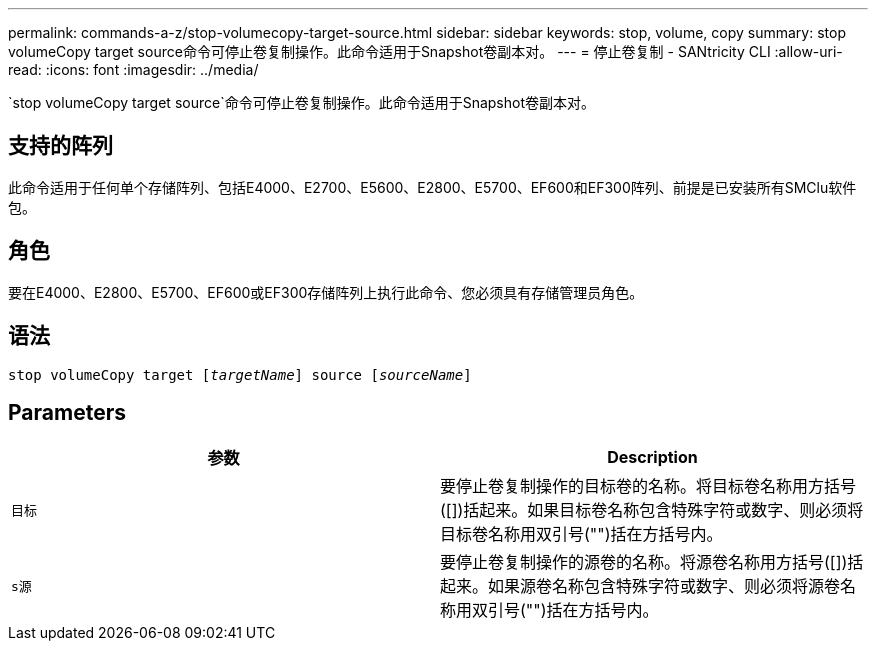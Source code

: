 ---
permalink: commands-a-z/stop-volumecopy-target-source.html 
sidebar: sidebar 
keywords: stop, volume, copy 
summary: stop volumeCopy target source命令可停止卷复制操作。此命令适用于Snapshot卷副本对。 
---
= 停止卷复制 - SANtricity CLI
:allow-uri-read: 
:icons: font
:imagesdir: ../media/


[role="lead"]
`stop volumeCopy target source`命令可停止卷复制操作。此命令适用于Snapshot卷副本对。



== 支持的阵列

此命令适用于任何单个存储阵列、包括E4000、E2700、E5600、E2800、E5700、EF600和EF300阵列、前提是已安装所有SMClu软件包。



== 角色

要在E4000、E2800、E5700、EF600或EF300存储阵列上执行此命令、您必须具有存储管理员角色。



== 语法

[source, cli, subs="+macros"]
----
pass:quotes[stop volumeCopy target [_targetName_]] source pass:quotes[[_sourceName_]]
----


== Parameters

[cols="2*"]
|===
| 参数 | Description 


 a| 
`目标`
 a| 
要停止卷复制操作的目标卷的名称。将目标卷名称用方括号([])括起来。如果目标卷名称包含特殊字符或数字、则必须将目标卷名称用双引号("")括在方括号内。



 a| 
`s源`
 a| 
要停止卷复制操作的源卷的名称。将源卷名称用方括号([])括起来。如果源卷名称包含特殊字符或数字、则必须将源卷名称用双引号("")括在方括号内。

|===